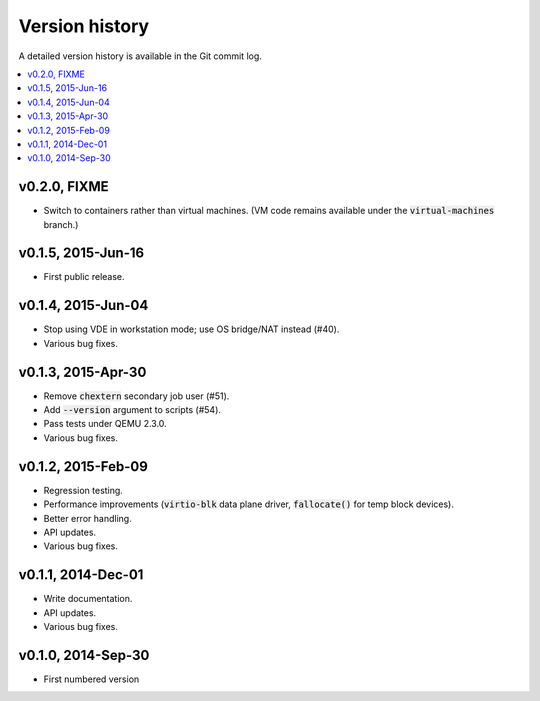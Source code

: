 Version history
***************

A detailed version history is available in the Git commit log.

.. contents::
   :depth: 2
   :local:

v0.2.0, FIXME
=============

* Switch to containers rather than virtual machines. (VM code remains
  available under the :code:`virtual-machines` branch.)

v0.1.5, 2015-Jun-16
===================

* First public release.

v0.1.4, 2015-Jun-04
===================

* Stop using VDE in workstation mode; use OS bridge/NAT instead (#40).
* Various bug fixes.

v0.1.3, 2015-Apr-30
===================

* Remove :code:`chextern` secondary job user (#51).
* Add :code:`--version` argument to scripts (#54).
* Pass tests under QEMU 2.3.0.
* Various bug fixes.

v0.1.2, 2015-Feb-09
===================

* Regression testing.
* Performance improvements (:code:`virtio-blk` data plane driver,
  :code:`fallocate()` for temp block devices).
* Better error handling.
* API updates.
* Various bug fixes.

v0.1.1, 2014-Dec-01
===================

* Write documentation.
* API updates.
* Various bug fixes.

v0.1.0, 2014-Sep-30
===================

* First numbered version
